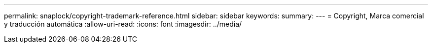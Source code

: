 ---
permalink: snaplock/copyright-trademark-reference.html 
sidebar: sidebar 
keywords:  
summary:  
---
= Copyright, Marca comercial y traducción automática
:allow-uri-read: 
:icons: font
:imagesdir: ../media/


